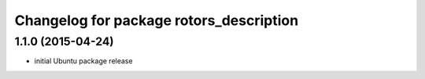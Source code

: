 ^^^^^^^^^^^^^^^^^^^^^^^^^^^^^^^^^^^^^^^^
Changelog for package rotors_description
^^^^^^^^^^^^^^^^^^^^^^^^^^^^^^^^^^^^^^^^

1.1.0 (2015-04-24)
------------------
* initial Ubuntu package release
